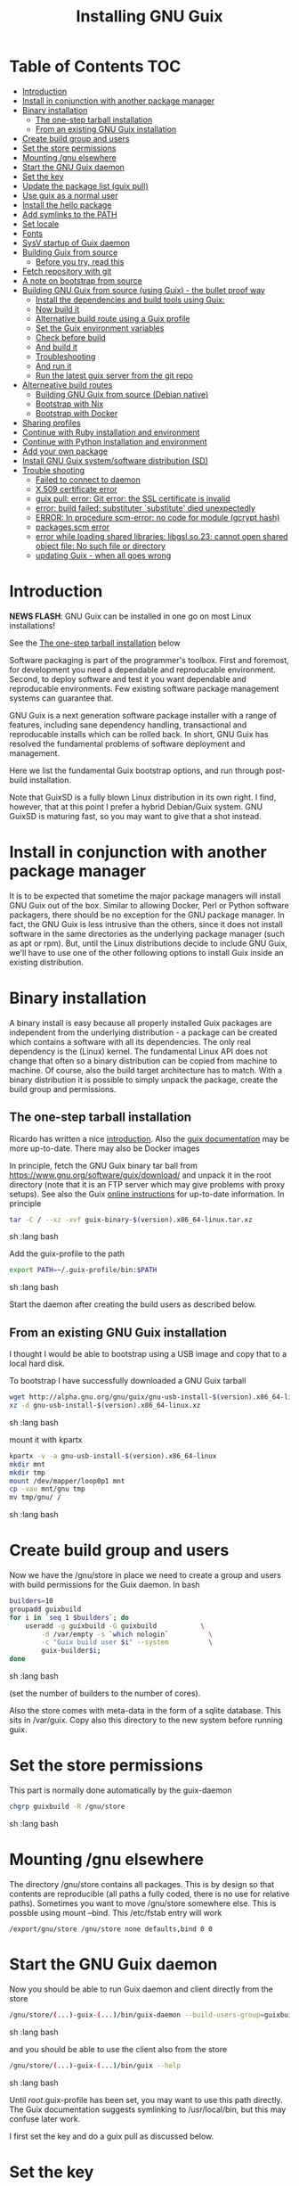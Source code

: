#+TITLE: Installing GNU Guix

* Table of Contents                                                     :TOC:
 - [[#introduction][Introduction]]
 - [[#install-in-conjunction-with-another-package-manager][Install in conjunction with another package manager]]
 - [[#binary-installation][Binary installation]]
   - [[#the-one-step-tarball-installation][The one-step tarball installation]]
   - [[#from-an-existing-gnu-guix-installation][From an existing GNU Guix installation]]
 - [[#create-build-group-and-users][Create build group and users]]
 - [[#set-the-store-permissions][Set the store permissions]]
 - [[#mounting-gnu-elsewhere][Mounting /gnu elsewhere]]
 - [[#start-the-gnu-guix-daemon][Start the GNU Guix daemon]]
 - [[#set-the-key][Set the key]]
 - [[#update-the-package-list-guix-pull][Update the package list (guix pull)]]
 - [[#use-guix-as-a-normal-user][Use guix as a normal user]]
 - [[#install-the-hello-package][Install the hello package]]
 - [[#add-symlinks-to-the-path][Add symlinks to the PATH]]
 - [[#set-locale][Set locale]]
 - [[#fonts][Fonts]]
 - [[#sysv-startup-of-guix-daemon][SysV startup of Guix daemon]]
 - [[#building-guix-from-source][Building Guix from source]]
   - [[#before-you-try-read-this][Before you try, read this]]
 - [[#fetch-repository-with-git][Fetch repository with git]]
 - [[#a-note-on-bootstrap-from-source][A note on bootstrap from source]]
 - [[#building-gnu-guix-from-source-using-guix---the-bullet-proof-way][Building GNU Guix from source (using Guix) - the bullet proof way]]
   - [[#install-the-dependencies-and-build-tools-using-guix][Install the dependencies and build tools using Guix:]]
   - [[#now-build-it][Now build it]]
   - [[#alternative-build-route-using-a-guix-profile][Alternative build route using a Guix profile]]
   - [[#set-the-guix-environment-variables][Set the Guix environment variables]]
   - [[#check-before-build][Check before build]]
   - [[#and-build-it][And build it]]
   - [[#troubleshooting][Troubleshooting]]
   - [[#and-run-it][And run it]]
   - [[#run-the-latest-guix-server-from-the-git-repo][Run the latest guix server from the git repo]]
 - [[#alterneative-build-routes][Alterneative build routes]]
   - [[#building-gnu-guix-from-source-debian-native][Building GNU Guix from source (Debian native)]]
   - [[#bootstrap-with-nix][Bootstrap with Nix]]
   - [[#bootstrap-with-docker][Bootstrap with Docker]]
 - [[#sharing-profiles][Sharing profiles]]
 - [[#continue-with-ruby-installation-and-environment][Continue with Ruby installation and environment]]
 - [[#continue-with-python-installation-and-environment][Continue with Python installation and environment]]
 - [[#add-your-own-package][Add your own package]]
 - [[#install-gnu-guix-systemsoftware-distribution-sd][Install GNU Guix system/software distribution (SD)]]
 - [[#trouble-shooting][Trouble shooting]]
   - [[#failed-to-connect-to-daemon][Failed to connect to daemon]]
   - [[#x509-certificate-error][X.509 certificate error]]
   - [[#guix-pull-error-git-error-the-ssl-certificate-is-invalid][guix pull: error: Git error: the SSL certificate is invalid]]
   - [[#error-build-failed-substituter-substitute-died-unexpectedly][error: build failed: substituter `substitute' died unexpectedly]]
   - [[#error-in-procedure-scm-error-no-code-for-module-gcrypt-hash][ERROR: In procedure scm-error: no code for module (gcrypt hash)]]
   - [[#packagesscm-error][packages.scm error]]
   - [[#error-while-loading-shared-libraries-libgslso23-cannot-open-shared-object-file-no-such-file-or-directory][error while loading shared libraries: libgsl.so.23: cannot open shared object file: No such file or directory]]
   - [[#updating-guix---when-all-goes-wrong][updating Guix - when all goes wrong]]

* Introduction

*NEWS FLASH*: GNU Guix can be installed in one go on most Linux installations!

See the [[#the-one-step-tarball-installation][The one-step tarball installation]] below

Software packaging is part of the programmer's toolbox. First and
foremost, for development you need a dependable and reproducable
environment. Second, to deploy software and test it you want
dependable and reproducable environments.  Few existing software
package management systems can guarantee that.

GNU Guix is a next generation software package installer with a range
of features, including sane dependency handling, transactional and
reproducable installs which can be rolled back. In short, GNU Guix has
resolved the fundamental problems of software deployment and
management.

Here we list the fundamental Guix bootstrap options, and run through
post-build installation.

Note that GuixSD is a fully blown Linux distribution in its own right.
I find, however, that at this point I prefer a hybrid Debian/Guix
system. GNU GuixSD is maturing fast, so you may want to give that a
shot instead.

* Install in conjunction with another package manager

It is to be expected that sometime the major package managers will
install GNU Guix out of the box. Similar to allowing Docker, Perl or
Python software packagers, there should be no exception for the GNU
package manager. In fact, the GNU Guix is less intrusive than the
others, since it does not install software in the same directories as
the underlying package manager (such as apt or rpm). But, until the
Linux distributions decide to include GNU Guix, we'll have to use one
of the other following options to install Guix inside an existing
distribution.

* Binary installation

A binary install is easy because all properly installed Guix packages
are independent from the underlying distribution - a package can be
created which contains a software with all its dependencies. The only
real dependency is the (Linux) kernel. The fundamental Linux API does
not change that often so a binary distribution can be copied from
machine to machine. Of course, also the build target architecture has to
match.  With a binary distribution it is possible to simply unpack the
package, create the build group and permissions.

** The one-step tarball installation

Ricardo has written a nice [[http://elephly.net/posts/2015-06-21-getting-started-with-guix.html][introduction]]. Also the [[https://www.gnu.org/software/guix/download/][guix documentation]]
may be more up-to-date. There may also be Docker images

In principle, fetch the GNU Guix binary tar ball from
https://www.gnu.org/software/guix/download/ and unpack it in the root
directory (note that it is an FTP server which may give problems with
proxy setups). See also the Guix [[https://www.gnu.org/software/guix/manual/html_node/Binary-Installation.html][online instructions]] for up-to-date
information. In principle

#+begin_src sh   :lang bash
    tar -C / --xz -xvf guix-binary-$(version).x86_64-linux.tar.xz
#+end_src sh   :lang bash

Add the guix-profile to the path

#+begin_src sh   :lang bash
    export PATH=~/.guix-profile/bin:$PATH
#+end_src sh   :lang bash

Start the daemon after creating the
build users as described below.

** From an existing GNU Guix installation

I thought I would be able to bootstrap using a USB image and copy
that to a local hard disk.

To bootstrap I have successfully downloaded a GNU Guix tarball

#+begin_src sh   :lang bash
    wget http://alpha.gnu.org/gnu/guix/gnu-usb-install-$(version).x86_64-linux.xz
    xz -d gnu-usb-install-$(version).x86_64-linux.xz
#+end_src sh   :lang bash

mount it with kpartx

#+begin_src sh   :lang bash
    kpartx -v -a gnu-usb-install-$(version).x86_64-linux
    mkdir mnt
    mkdir tmp
    mount /dev/mapper/loop0p1 mnt
    cp -vau mnt/gnu tmp
    mv tmp/gnu/ /
#+end_src sh   :lang bash

* Create build group and users

Now we have the /gnu/store in place we need to create a group and
users with build permissions for the Guix daemon. In bash

#+begin_src sh   :lang bash
    builders=10
    groupadd guixbuild
    for i in `seq 1 $builders`; do
        useradd -g guixbuild -G guixbuild           \
            -d /var/empty -s `which nologin`          \
            -c "Guix build user $i" --system          \
            guix-builder$i;
    done
#+end_src sh   :lang bash

(set the number of builders to the number of cores).

Also the store comes with meta-data in the form of a sqlite
database. This sits in /var/guix. Copy also this directory to the new
system before running guix.

* Set the store permissions

This part is normally done automatically by the guix-daemon

#+begin_src sh   :lang bash
    chgrp guixbuild -R /gnu/store
#+end_src sh   :lang bash

* Mounting /gnu elsewhere

The directory /gnu/store contains all packages. This is by design so
that contents are reproducible (all paths a fully coded, there is no
use for relative paths). Sometimes you want to move /gnu/store
somewhere else. This is possble using mount --bind. This /etc/fstab
entry will work

: /export/gnu/store /gnu/store none defaults,bind 0 0

* Start the GNU Guix daemon

Now you should be able to run Guix daemon and client directly from the store

#+begin_src sh   :lang bash
    /gnu/store/(...)-guix-(...)/bin/guix-daemon --build-users-group=guixbuild
#+end_src sh   :lang bash

and you should be able to use the client also from the store

#+begin_src sh   :lang bash
    /gnu/store/(...)-guix-(...)/bin/guix --help
#+end_src sh   :lang bash

Until /root/.guix-profile has been set, you may want to use this path directly.
The Guix documentation suggests symlinking to /usr/local/bin, but this may confuse
later work.

I first set the key and do a guix pull as discussed below.

* Set the key

To enable binary installs you need to authorize it with a key which can
be found with guix

#+begin_src sh   :lang bash
  guix archive --authorize < ~/.config/guix/current/share/guix/ci.guix.gnu.org.pub
#+end_src sh   :lang bash

Make sure to use the right key file.  Note also that you can also call GNU
Guix from its direct path, e.g.

#+begin_src sh   :lang bash
  /gnu/store/8lays(...)-guix-0.8.47739f5/bin/guix archive --authorize < /gnu/store/8lay(...)-guix-0.8.47739f5/share/guix/keyfile
#+end_src sh   :lang bash

* Update the package list (guix pull)

(see the health warning at the end of this section)

#+begin_src sh   :lang bash
   guix pull
#+end_src sh   :lang bash

downloads the latest Guix source code and package descriptions, and
deploys it.  Update guix (do this as root so the daemon does not get
garbage collected later).

#+begin_src sh   :lang bash
   guix package -i guix
#+end_src sh   :lang bash

you may want to restart the daemon after a successful upgrade.

Guix pull has options to fetch older versions of the tree using a git
HASH. There is also guix 'timemachine' you can explore.

* Use guix as a normal user

As a normal user you can now install software (see below install the
hello package). Guix will ask you to install a dir for the user in
/var/guix/profiles/per-user/. As root

: mkdir /var/guix/profiles/per-user/pjotr
: chown pjotr /var/guix/profiles/per-user/pjotr

Now run guix the first time from the store (using the path that the
root version of guix has) and install guix client itself

: su pjotr
: /gnu/store/(...)guix(...)/bin/guix package -i guix

and update the path

: export PATH=$HOME/.guix-profile/bin:$PATH
: which guix

* Install the hello package

#+begin_src sh   :lang bash
  guix package -i hello

    The following package will be installed:
      hello-2.9    out     /gnu/store/yfipxvqnibw17ncp4c828hhcwsbxc3d7-hello-2.9
    The following file will be downloaded:
      /gnu/store/yfipxvqnibw17ncp4c828hhcwsbxc3d7-hello-2.9
    found valid signature for '/gnu/store/yfipxvqnibw17ncp4c828hhcwsbxc3d7-hello-2.9', from 'http://hydra.gnu.org/nar/yfipxvqnibw17ncp4c828hhcwsbxc3d7-hello-2.9'
    downloading `/gnu/store/yfipxvqnibw17ncp4c828hhcwsbxc3d7-hello-2.9' from `http://hydra.gnu.org/nar/yfipxvqnibw17ncp4c828hhcwsbxc3d7-hello-2.9' (0.2 MiB installed)...
    http://hydra.gnu.org/nar/yfipxvqnibw17ncp4c828hhcwsbxc3d7-hello-2.9       43.0 KiB transferred2 packages in profile
#+end_src sh   :lang bash

did a binary install of the hello package. A symlink was created in
~/.guix-profile/bin/ pointing to
/gnu/store/yfipxvqnibw17ncp4c828hhcwsbxc3d7-hello-2.9/bin/hello.

Note that you have the great luxury of interrupting GNU Guix at any
point during build and installation. That is because it is TRANSACTION
SAFE!

Another luxury is that you can copy packages from one dir/machine to
another. It is SAFE because each package is isolated from
another. Note: you may need to copy the dependencies too.

* Add symlinks to the PATH

After adding to the path

#+begin_src sh   :lang bash
  export PATH=$HOME/.guix-profile/bin:$PATH
#+end_src sh   :lang bash

we can run

#+begin_src sh   :lang bash
  hello

    Hello, world!
#+end_src sh   :lang bash

Since GNU Guix development revolves around guile (the Scheme programming language) and emacs, let us
install

#+begin_src sh   :lang bash
  guix package -i guile
  guix package -i emacs
#+end_src sh   :lang bash

in both cases I got a successful install for guile and emacs.

To build a package from source, checkout the repository with git and run

#+begin_src sh   :lang bash
  ./pre-inst-env guix build hello
#+end_src sh   :lang bash

downloaded a few more packages for building and compiled a new hello. This time with a different
path, presumably because these are different dependencies. This we can check:

#+begin_src sh   :lang bash
  guix gc --references $(guix build hello)

    /gnu/store/1qf4rsznfhvdis39jzdmx0dfjy2jwzgz-gcc-4.8.3-lib
    /gnu/store/scmy8hnpccld0jszbgdw5csdc9z8f9jf-glibc-2.19
    /gnu/store/yfipxvqnibw17ncp4c828hhcwsbxc3d7-hello-2.9
#+end_src sh   :lang bash

To get the other one

#+begin_src sh   :lang bash
  guix gc --references /gnu/store/77dzhv9yx5x2rq370swp8scsps961pj6-hello-2.9

    /gnu/store/3h38sfay2f02rk4i768ci8xabl706rf9-glibc-2.20
    /gnu/store/px5ks6hyjszqp269l9b91354zjclv6c2-gcc-4.8.3-lib
    /gnu/store/77dzhv9yx5x2rq370swp8scsps961pj6-hello-2.9
#+end_src sh   :lang bash

And you can tell that the dependencies are not the same. It gets better. You can list the
build dependencies too

#+begin_src sh   :lang bash
  guix gc --requisites /gnu/store/77dzhv9yx5x2rq370swp8scsps961pj6-hello-2.9

    /gnu/store/2sflarfdfpcjkywy4hwknwrwxmx4rrhi-glibc-2.20-locales
    /gnu/store/px5ks6hyjszqp269l9b91354zjclv6c2-gcc-4.8.3-lib
    /gnu/store/3h38sfay2f02rk4i768ci8xabl706rf9-glibc-2.20
    /gnu/store/77dzhv9yx5x2rq370swp8scsps961pj6-hello-2.9
#+end_src sh   :lang bash

How many package managers can achieve that?

* Set locale

If you see the message

   warning: failed to install locale: Invalid argument

it means your locale needs to be found. Guix comes with a small locale
database

#+begin_src sh   :lang bash
   guix package -i glibc-utf8-locales
#+end_src sh   :lang bash

and add more locales with local glibc support

#+begin_src sh   :lang bash
   guix package -i glibc-locales
#+end_src sh   :lang bash

Set the GUIX_LOCPATH

#+begin_src sh   :lang bash
    export GUIX_LOCPATH=$HOME/.guix-profile/lib/locale
#+end_src sh   :lang bash

Choose one from

#+begin_src sh   :lang bash
   ls $GUIX_LOCPATH/2.22/
   export LC_ALL=en_US.UTF-8
#+end_src sh   :lang bash

When you keep getting locale errors it may mean that you are actually
running tools linked against a different glibc version (!2.22).
Say you get an error with bash

: ldd `which bash`

lists

: libc.so.6 => /gnu/store/m9vxvhdj691bq1f85lpflvnhcvrdilih-glibc-2.23/lib/libc.so.6 (0x00007f4905aec000)

Aha, here we have version 2.23. You need to install also the locale
that ends up in $GUIX_LOCPATH/2.23/

: guix package -A locale
:   glibc-locales   2.23    out     gnu/packages/base.scm:763:2
: guix package -i glibc-locales@2.23

: export GUIX_LOCPATH=~/.guix-profile/lib/locale/
: export LC_ALL=en_GB.UTF-8

and all should be well - at least for tools installed with Guix.

Not recommended: set the LOCPATH to that of your underlying
distribution - incompatibilities may exist. See also the [[https://www.gnu.org/software/guix/manual/html_node/Application-Setup.html][Guix docs]].

* Fonts

When installing fonts they end up in ~/.guix-profile/share/fonts.

The fontconfig package contains utilities that help sort font
issues. E.g.

: fc-list

will show the fonts in scope which tend to be the underlying
distribution's.

: fc-list :scalable=true:spacing=mono: family
: FreeMono
: xterm -fa "FreeMono:size=16:antialias=false"

or

: fc-match fixed
: n019003l.pfb: "Nimbus Sans L" "Regular"
: xterm -fn 7x13 -fa "Nimbus Sans L:size=16"

another option I use is

: xterm -fa Fixed-20

The majority of graphical applications uses Fontconfig to locate and
load font and perform X11-client-side rendering.  Guix's address@hidden
package looks for fonts in the user's profile by default, so you have
to install them there.

FIXME: but actually Fontconfig's cache will have the host distro's
fonts listed, so maybe this is not a problem?

Please drop this as ~/.config/fontconfig/fonts.conf:

<fontconfig><dir>/run/current-system/profile/share/fonts</dir></fontconfig>

Probably the most comprehensive description of fonts can be found
[[http://xpt.sourceforge.net/techdocs/nix/x/fonts/xf21-XOrgFontConfiguration/single/][here]]. With GNU Guix the relevant dirs will be found in ~/.guix-profile.

* SysV startup of Guix daemon

Guix comes with a script for systemd. For SysV's startup I use /etc/init.d/guix-daemon which
looks like

#+begin_src sh   :lang bash
#!/bin/sh
### BEGIN INIT INFO
# Provides:          guix-daemon
# Required-Start:    mountdevsubfs
# Required-Stop:
# Should-Start:
# Should-Stop:
# X-Start-Before:
# X-Stop-After:
# Default-Start:     2 3 4 5
# Default-Stop:      0 1 6
### END INIT INFO

SCRIPTNAME=/etc/init.d/guix-daemon

. /lib/lsb/init-functions

[ -x /root/.guix-profile/bin/guix-daemon ] || exit 0

do_start()
{
        # /root/.guix-profile/bin/guix-daemon --build-users-group=guixbuild 2>/dev/null || return 2
        /root/.guix-profile/bin/guix-daemon --build-users-group=guixbuild 2> /var/log/guix.log &
}

case "$1" in
  start)
        log_action_begin_msg "Setting up GNU Guix daemon"
        do_start
        case "$?" in
                0|1) log_action_end_msg 0 ;;
                2) log_action_end_msg 1 ;;
        esac
        ;;
  stop|restart|force-reload|status)
        log_action_begin_msg "Killing GNU Guix daemon"
        killall guix-daemon
        ;;
  *)
        echo "Usage: $SCRIPTNAME start" >&2
        exit 3
        ;;
esac
#+end_src sh   :lang bash

and (on Debian)

: update-rc.d guix-daemon defaults

* Building Guix from source
** Before you try, read this

Note that above guix tarball binary installation is by far the easiest
if your package manager does not support Guix by default. Every
distribution contains its own dependencies which may interfere with a
Guix source install. But then, some of us are more adventurous than
others and you may need the git tree to package new software and work
on reproducible builds.

* Fetch repository with git

Use one of https://savannah.gnu.org/git/?group=guix and clone with
sub modules:

: git clone --recurse git://git.savannah.gnu.org/guix.git

when updating

: git pull --recurse-submodules git-URI

* A note on bootstrap from source

Bootstrapping from source, after checking out the git Guix source tree
can be surprisingly tricky because of the build dependencies. Your
mileage may vary, but currently I recommend starting from the tar-ball
install described above instead and build Guix using Guix tools with
an environment and profile (explained in the next section).

For building from source it is particularly important not to *mix*
Guix and native dependencies. Also make sure you are using the proper
localstatedir.

* Building GNU Guix from source (using Guix) - the bullet proof way

This is my recommended route for building from source. It is a great
route because it uses Guix packages isolated from the rest of the
system using a Guix container (environment).

You can re-build and re-install Guix using a system that already runs
Guix.  To do so (copied from the Guix README). For example, after the
binary tar install described above:

** Install the dependencies and build tools using Guix:

Install packages after setting the path/environment with

: . ~/.guix-profile/etc/profile
: guix --version

Make sure you have a recent version.

And create the build environment using a recent guix with

#+begin_src sh   :lang bash
guix environment -C guix --ad-hoc bash vim guile-json
#+end_src

The -C makes it a container. If you have run a guix pull you can do

#+begin_src sh   :lang bash
~/.config/guix/current/bin/guix environment -C guix --ad-hoc bash vim guile-json
#+end_src

Tip: once you have built guix successfully you can also use the
./pre-inst-env prefix:

#+begin_src sh   :lang bash
./pre-inst-env guix environment -C guix --ad-hoc bash vim guile-json
#+end_src sh   :lang bash

i.e., alternatively you can use any guix on your system and even
create the environment by hand (this may be useful to get out of a
pickle)

#+begin_src sh   :lang bash
screen -S guix-build # I tend to build in screen
env -i /bin/bash --login --noprofile --norc
/gnu/store/h410qzgv3ilk9pivi1a99q0pq0dlzkki-guix-0.ver.0-5.228a398/bin/guix environment guix --ad-hoc help2man git strace \
  pkg-config less vim binutils coreutils grep guile guile-git gcc guile-json po4a guile-sqlite3 --no-grafts
bash # you may want this shell
#+end_src sh   :lang bash

Use the --no-grafts switch if you have built packages that way before to avoid
triggering a full rebuild.

Note that you can opt to start guix by installing the binary tar ball,
or copying it from another machine using the rather useful `guix
archive' or [[https://www.gnu.org/software/guix/news/creating-bundles-with-guix-pack.html][guix pack]] commands.

** Now build it

You may want to take a note of these running versions

#+begin_src sh   :lang bash
gcc --version
guile --version
rm -rf autom4te.cache/ # to be sure
make clean
./bootstrap
./configure --localstatedir=/var
make clean    # to be really sure
make clean-go # to be even surer
time make
#+end_src sh   :lang bash

Once you have done it you should be able to run

: ./pre-inst-env guix --version

In case of problems, on the mailing list it was suggested to actually
clean everything, git clone a new repository as a test.  Or, try this
(warning: this will remove ALL untracked files and undo ALL changes):

#+begin_src sh   :lang bash
    make distclean
    git clean -dfx
    git reset --hard
#+end_src

the only other thing I can think to clean is your Guile ccache
(although I don't think it's likely the cause), which I believe you
can safely do with the following command:

:  rm -rf ~/.cache/guile/ccache

Finally, especially if you do not use containers (-C switch) the
safest route is by using guix environment after starting a clean shell
(note environment does not clutter up your main profile because you
get a temporary one!):

#+begin_src sh   :lang bash
screen -S guix-build # I tend to build in screen
env -i /bin/bash --login --noprofile --norc
#+end_src

** Alternative build route using a Guix profile

Note: this is a lesser option than using guix environment because
there may be issues with a 'polluted' environment. Use above if you
can.

Display the search paths and set them, e.g.

#+begin_src sh   :lang bash
guix package --search-paths
export PATH="$HOME/.guix-profile/bin:$HOME/.guix-profile/sbin"
export INFOPATH="$HOME/.guix-profile/share/info"
#+end_src sh   :lang bash

Note that if you want full isolation you may want to use 'guix
environment', but here we opt for the lazy version. E.g.

#+begin_src sh   :lang bash
   guix package --install autoconf automake bzip2 gcc-toolchain gettext \
                          guile libgcrypt pkg-config sqlite m4 make \
                          gnutls guile-json
#+end_src sh   :lang bash

I also run

#+begin_src sh   :lang bash
    guix package --install grep sed texinfo graphviz \
      binutils coreutils xz tar findutils gawk git
#+end_src sh   :lang bash

which may be used during build time.

In fact, I create a special (isolated) build profile using -p and add
that to the PATH instead. I use -p $HOME/opt/guix-build-system so the
full thing becomes (with some additional tools I use)

#+begin_src sh   :lang bash
   mkdir $HOME/opt
   guix package -p $HOME/opt/guix-build-system --install autoconf \
      automake bzip2 gcc-toolchain gettext guile libgcrypt \
      pkg-config sqlite m4 make grep sed texinfo graphviz bash \
      help2man binutils coreutils xz tar findutils gawk git less \
      time which diffutils vim help2man gnutls guile-json
   export PATH=$HOME/opt/guix-build-system/bin:$PATH
   guix package -p ~/opt/guix-build-system --search-paths
#+end_src sh   :lang bash

Note You can also use your own caching server as described in
[[REPRODUCIBLE.org]].

Note that the --no-grafts should align with that of your caching
server.

** Set the Guix environment variables

Guix recommends you to set during the package installation process: ACLOCAL_PATH, CPATH, LIBRARY_PATH, PKG_CONFIG_PATH

You can view the environment variable definitions Guix recommends with

: guix package --search-paths

or when using a profile

: guix package -p ~/opt/guix-build-system --search-paths

To get rid of the LOCALE errors, do something like

#+begin_src sh   :lang bash
export GUIX_LOCPATH=$HOME/.guix-profile/lib/locale
export LC_ALL=en_US.utf8
#+end_src sh   :lang bash

Mine are for the build system

#+begin_src sh   :lang bash
export PATH="/home/pjotr/opt/guix-build-system/bin:/home/pjotr/opt/guix-build-system/sbin"
export ACLOCAL_PATH="/home/pjotr/opt/guix-build-system/share/aclocal"
export C_INCLUDE_PATH="/home/pjotr/opt/guix-build-system/include"
export CPLUS_INCLUDE_PATH="/home/pjotr/opt/guix-build-system/include"
export LIBRARY_PATH="/home/pjotr/opt/guix-build-system/lib"
export GUILE_LOAD_PATH="/home/pjotr/opt/guix-build-system/share/guile/site/2.0"
export GUILE_LOAD_COMPILED_PATH="/home/pjotr/opt/guix-build-system/lib/guile/2.0/site-ccache:/home/pjotr/opt/guix-build-system/share/guile/site/2.0"
export PKG_CONFIG_PATH="/home/pjotr/opt/guix-build-system/lib/pkgconfig"
export INFOPATH="/home/pjotr/opt/guix-build-system/share/info"
export BASH_LOADABLES_PATH="/home/pjotr/opt/guix-build-system/lib/bash"
export GIT_EXEC_PATH="/home/pjotr/opt/guix-build-system/libexec/git-core"
#+end_src sh   :lang bash

** Check before build

Make sure the path is pointing to the build path

#+begin_src sh   :lang bash
which env
#+end_src sh   :lang bash

should give

#+begin_src sh   :lang bash
$HOME/opt/guix-build-system/bin/env
#+end_src sh   :lang bash

** And build it

Re-run the 'configure' script passing it the option
'--with-libgcrypt-prefix=$HOME/.guix-profile/' if needed, as well as
'--localstatedir=/somewhere', where '/somewhere' is the
'localstatedir' value of the currently installed Guix (failing to do
that would lead the new Guix to consider the store to be
empty!). E.g., the simple form

#+begin_src sh   :lang bash
./configure --localstatedir=/var
#+end_src sh   :lang bash

If that did not work try recreating configure with bootstrap

#+begin_src sh   :lang bash
./bootstrap
./configure --localstatedir=/var
#+end_src

Run `make' (and optionally `make check') every time you change something in the
repository. Make can do parallel builds so for 4 cores

: make clean ; time make

Those cores get used well! When you got to this point you can always
rebuild the Guix tools from the git checkout of the master branch. All
you need to do is (re)use the tools installed in ~/opt/guix-build-system/.

** Troubleshooting

If you encounter problems at this stage, for example a missing
autoreconf, it is probably because the PATHs have not been set
correctly. Do not mix in paths from the underlying Linux
distribution. They should show cleanly what

: guix package -p ~/opt/guix-build-system --search-paths

suggests! Maybe check

: set|grep guix

which should show the same environment.

** And run it

You may want to avoid "make install" since it will probably install
the guix binaries in /usr and you want to run it in the source dir
with ./pre-inst-env, e.g.,

#+begin_src sh   :lang bash
    ./pre-inst-env guix package -A ruby
      ruby    1.8.7-p374      out     gnu/packages/ruby.scm:156:2
      ruby    2.1.8   out     gnu/packages/ruby.scm:123:2
      ruby    2.2.4   out     gnu/packages/ruby.scm:104:2
      ruby    2.3.0   out     gnu/packages/ruby.scm:47:2
      ruby-activesupport      4.2.4   out     gnu/packages/ruby.scm:2466:2
      (... 137 more gems as per Feb 2016 ...)
#+end_src sh   :lang bash

At this point check whether the database path (localstatedir) was
correct by checking what packages it can find and what packages you
have installed with

#+begin_src sh   :lang bash
    ./pre-inst-env guix package -I
#+end_src sh   :lang bash

And you can upgrade GNU Guix itself to the latest and greatest with

#+begin_src sh   :lang bash
    ./pre-inst-env guix package -i guix
#+end_src sh   :lang bash

Now you may want to make sure the PATH only points to $HOME/.guix-profile/bin
or, at least, that it comes first.

#+begin_src sh   :lang bash
  export PATH=$HOME/.guix-profile/bin:/usr/bin:/bin
  set|grep guix
#+end_src sh   :lang bash

** Run the latest guix server from the git repo

After building I run the latest version of the daemon (as root) with
something similar to

#+begin_src sh   :lang bash
env TMPDIR=/gnu/tmp ./pre-inst-env ./guix-daemon --build-users-group=guixbuild -c 6 -M 4
#+end_src sh   :lang bash

Note that this will not honour binary downloads because it won't see
the key - so for building only.

Without the pre-inst-env script the daemon won't be able to find the
substitute checker:

: substitute: error: executing `/usr/local/libexec/guix/substitute': No such file or directory
: guix package: error: build failed: substituter `substitute' died unexpectedly

If you get something like "error while loading shared libraries:
libsqlite3.so.0: cannot open shared object file: No such file or
directory" you may want to add the LD_LIBRARY_PATH to run the server
after setting up the paths suggested by 'guix package --search-paths'.

#+begin_src sh   :lang bash
env LD_LIBRARY_PATH=$LIBRARY_PATH ./pre-inst-env ./guix-daemon --build-users-group=guixbuild
#+end_src sh   :lang bash

* Alterneative build routes
** Building GNU Guix from source (Debian native)

Note: I have used this option in a while.

Before autumn 2014, I was not successful in installing GNU Guix from
source, in fact, to get GNU Guix running on Debian proved surprisingly
hard. But with Guix 0.7 I got a working installation on Debian
(building from the source tarball using Debian packages) and David and
I created the first Ruby package in September 2014.

: Even so, the recommended route is bootstrapping Guix from Guix in
: Debian (see above section).

To do a Debian install make sure to remove all references to guix in
the PATH and other settings. Use the full native dependencies too
bootstrap from source. I.e.

#+begin_src sh   :lang bash
  export BASH=/bin/bash
  export PATH=/usr/local/bin:/usr/bin:/bin
  set|grep -i guix
#+end_src sh   :lang bash

With guix 0.7 and 0.8 I have built from source on Debian.

#+begin_src sh   :lang bash
  which guix
      /usr/local/bin/guix

  guix --version
    guix (GNU Guix) 0.8
#+end_src sh   :lang bash

NOTE: When upgrading guix through guix (i.e., 'guix package -i guix')
make sure the same metadata is seen by the new daemon! The old one may
be using the /usr/local prefix, so the metadata will be in
/usr/local/var/guix while the new one may expect the data in
/var/guix. A symlink may solve it.

** Bootstrap with Nix

No longer supported. It is possible to reintroduce a Nix
package for GNU Guix, but the binary installer is just as convenient.

** Bootstrap with Docker

Docker allows isolation of packages. For installing Docker follow the
instructions on http://www.docker.com/. Docker should play well with
Guix, though I have not tried it (yet). There is a description of a
Docker install [[https://github.com/wurmlab/Dockerfiles/tree/master/guix][online]].

The store /gnu/store can be mounted inside a Docker image. This not
only allows sharing packages between docker images, but also gives the
perspective of using Docker for bootstrapping Guix.

Note that Guix comes with its own container manager built-in. So you
may not need Docker after all.

* Sharing profiles

Guix has this amazing facility called 'profiles' (originally coming
from Nix) which does away with hacks like Unix modules and Debian
[[https://wiki.debian.org/DebianAlternatives][alternatives]]. Any user can create any number of profiles in his/her
home directory to, for example, address the need of running different
Python versions. For the use of profiles see the [[https://www.gnu.org/software/guix/manual/html_node/Invoking-guix-package.html][GNU Guix
documentation]].

One thing we like to do is share profiles. The current situation is to
have one 'master' user on the system that can install profiles in
/usr/local/guix-profiles and these can easily be used by others. So

: guix package -p /usr/local/guix-profiles/shared-profile -i vim

and any user can add the profile to the path

: export PATH="/usr/local/guix-profiles/shared-profile/bin:$PATH"

and run vim. On Debian we can use the alternative system to link
to these again (as root)

: cd /etc/alternatives
: ln -s /usr/local/guix-profiles/shared-profile/bin/vi
: ln -s /usr/local/guix-profiles/shared-profile/bin/view
: ln -s /usr/local/guix-profiles/shared-profile/bin/vim

And now all users are all sharing the Guix installation of vim rather
than then underlying Debian one.

* Continue with Ruby installation and environment

See [[https://github.com/pjotrp/guix-notes/blob/master/RUBY.org][GNU Guix Ruby]]

* Continue with Python installation and environment

See [[https://github.com/pjotrp/guix-notes/blob/master/PYTHON.org][GNU Guix Python]]

* Add your own package

See [[https://github.com/pjotrp/guix-notes/blob/master/HACKING.org][GNU Guix HACKING]]

* Install GNU Guix system/software distribution (SD)

See [[GuixSD.org]].
* Trouble shooting
** Failed to connect to daemon

If you get on a guix command

: guix package: error: failed to connect to `/var/guix/daemon-socket/socket': Connection refused

it means the daemon is not running.

** X.509 certificate error

E.g.

: guix/build/download.scm:424:6: X.509 certificate of 'rubygems.org' could not be verified:
:   insecure-algorithm
:   signer-not-found
:   invalid

When you get the X.509 certificate error it means that openssl can not find the certificates.

Install the certificates with

: guix package -i nss-certs

and set the environment as suggested by Guix. E.g.,

#+begin_src sh   :lang bash
export GIT_SSL_CAINFO="$HOME/.guix-profile/etc/ssl/certs/ca-certificates.crt${GIT_SSL_CAINFO:+:}$GIT_SSL_CAINFO"
export SSL_CERT_DIR="$HOME/.guix-profile/etc/ssl/certs${SSL_CERT_DIR:+:}$SSL_CERT_DIR"
#+end_src

If that does not work try emptying the environment first with


#+begin_src bash
env -i /bin/bash --login --noprofile --norc
export GIT_SSL_CAINFO="$HOME/.guix-profile/etc/ssl/certs/ca-certificates.crt${GIT_SSL_CAINFO:+:}$GIT_SSL_CAINFO"
export SSL_CERT_DIR="$HOME/.guix-profile/etc/ssl/certs${SSL_CERT_DIR:+:}$SSL_CERT_DIR"
git pull
#+end_src

** guix pull: error: Git error: the SSL certificate is invalid

Solution, see above X.509 certificate error

** error: build failed: substituter `substitute' died unexpectedly

Make sure the keys are working. The real error appears to be related
to the daemon loading libraries. Best is to revert the daemon to an
older version already installed in the store. E.g.,

: /gnu/store/0g9k45d7s5xak5mj2wqvahkphfgyxm4j-guix-0.10.0-0.7611/bin/guix-daemon  --build-users-group=guixbuild

and see if it fixes the problem. When it works take the opportunity
to install a latest guix

: ./pre-inst-env guix package -i guix

so you can recover from that later.
** ERROR: In procedure scm-error: no code for module (gcrypt hash)

Guix is built with Guile and Guile has trouble finding the gcrypt package. Fix it by
installing guix in a profile and setting the LOAD PATHS, e.g.:

: guix package -i guix -p ~/opt/guix

#+BEGIN_SRC bash
export GUILE_LOAD_PATH=~/opt/guix/share/guile/site/2.2/
export GUILE_LOAD_COMPILED_PATH=~/opt/guix/share/guile/site/2.2/
#+END_SRC

** packages.scm error

This error means you have to upgrade the guix daemon:

: guix/packages.scm:871:27: In procedure thunk:
: guix/packages.scm:871:27: In procedure struct_vtable: Wrong type argument in position 1 (expecting struct): #f

In this case you may need the --no-grafts switch. See also the
procedure described in bug#25775: Can't install packages after guix
pull.

When you run into unexplainable errors upgrading the guix daemon is a
good thing to try anyway.
** error while loading shared libraries: libgsl.so.23: cannot open shared object file: No such file or directory

You are probably not linking with ld-wrapper but are using a native /bin/ld
** updating Guix - when all goes wrong

When you get stuck with Guix it may be possible to unpack the binary
installation tarball from the main website and copy the files in
gnu/store into your own store. Now you can run that guix from there

: /gnu/store/hash-guix-version/bin/guix package -i guix

The resident database may or may not work (the database format does
not change often). If the database fails, you can overwrite the
database files in /var/guix, but note that when you run a garbage
collect most files are not tracked and will be deleted.
